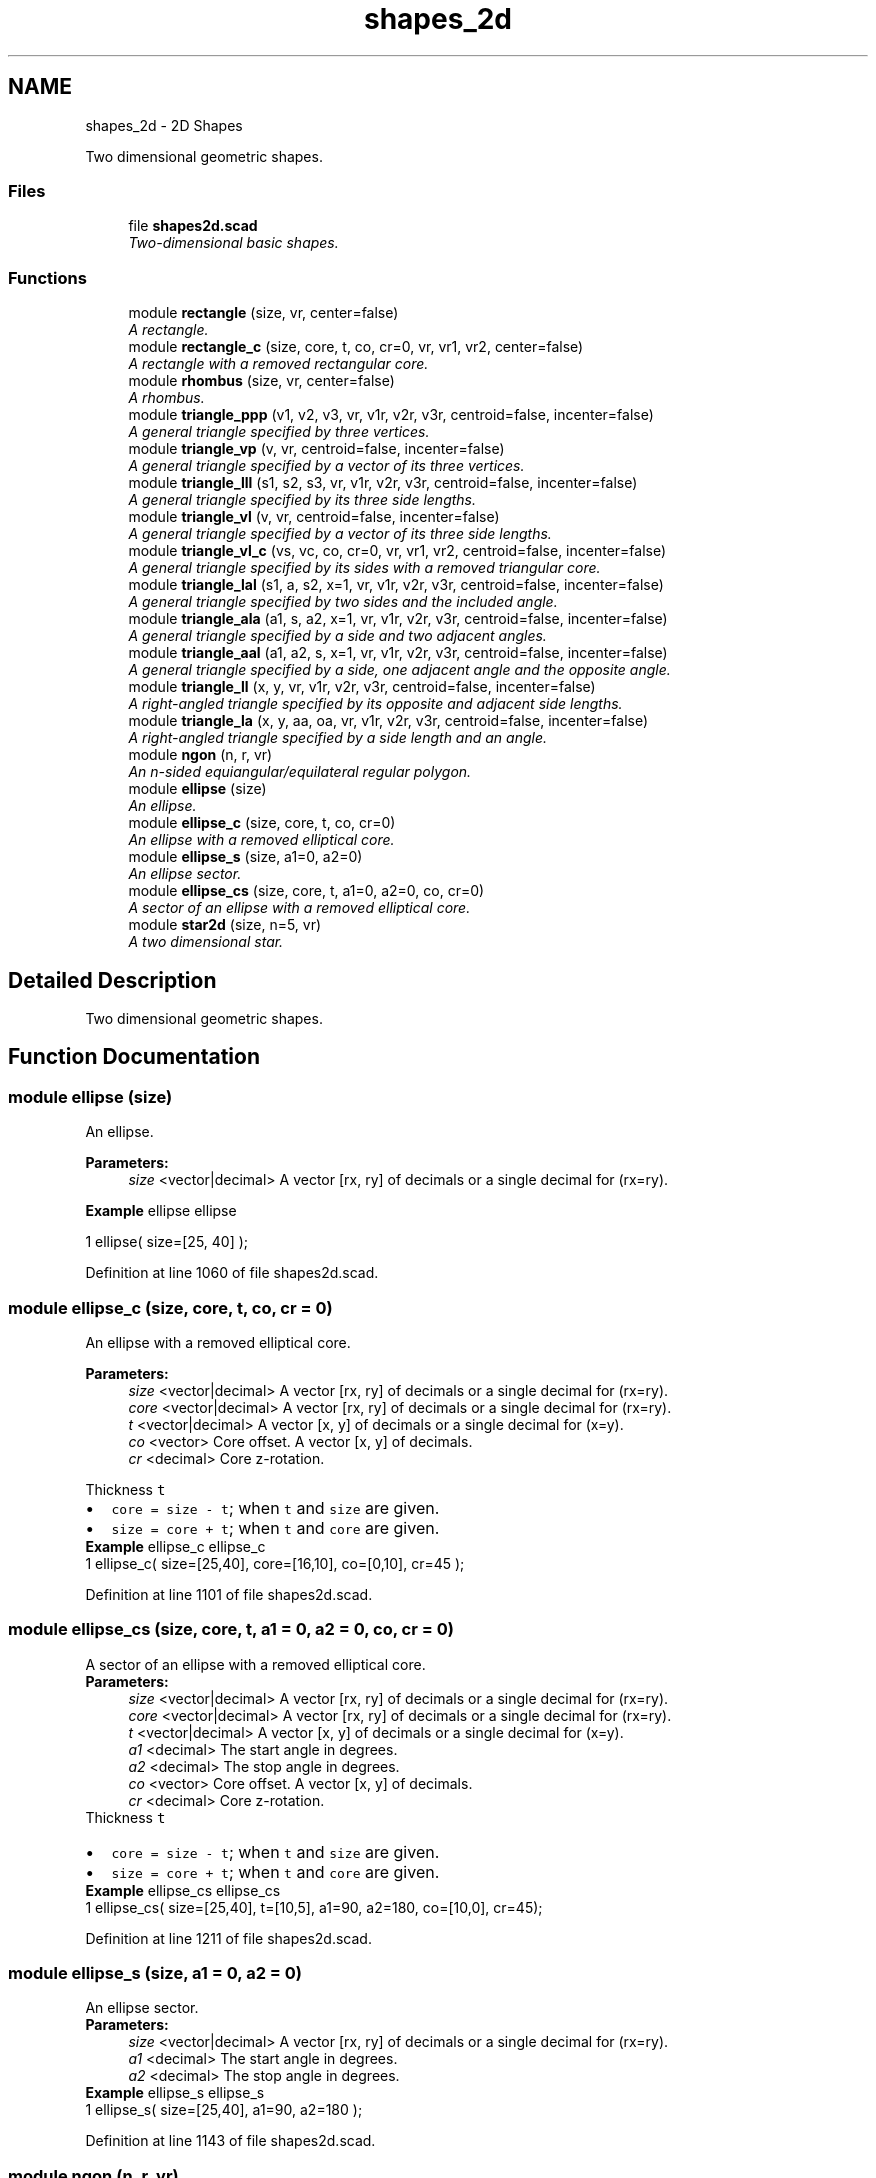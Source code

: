 .TH "shapes_2d" 3 "Thu Feb 2 2017" "Version v0.4" "omdl" \" -*- nroff -*-
.ad l
.nh
.SH NAME
shapes_2d \- 2D Shapes
.PP
Two dimensional geometric shapes\&.  

.SS "Files"

.in +1c
.ti -1c
.RI "file \fBshapes2d\&.scad\fP"
.br
.RI "\fITwo-dimensional basic shapes\&. \fP"
.in -1c
.SS "Functions"

.in +1c
.ti -1c
.RI "module \fBrectangle\fP (size, vr, center=false)"
.br
.RI "\fIA rectangle\&. \fP"
.ti -1c
.RI "module \fBrectangle_c\fP (size, core, t, co, cr=0, vr, vr1, vr2, center=false)"
.br
.RI "\fIA rectangle with a removed rectangular core\&. \fP"
.ti -1c
.RI "module \fBrhombus\fP (size, vr, center=false)"
.br
.RI "\fIA rhombus\&. \fP"
.ti -1c
.RI "module \fBtriangle_ppp\fP (v1, v2, v3, vr, v1r, v2r, v3r, centroid=false, incenter=false)"
.br
.RI "\fIA general triangle specified by three vertices\&. \fP"
.ti -1c
.RI "module \fBtriangle_vp\fP (v, vr, centroid=false, incenter=false)"
.br
.RI "\fIA general triangle specified by a vector of its three vertices\&. \fP"
.ti -1c
.RI "module \fBtriangle_lll\fP (s1, s2, s3, vr, v1r, v2r, v3r, centroid=false, incenter=false)"
.br
.RI "\fIA general triangle specified by its three side lengths\&. \fP"
.ti -1c
.RI "module \fBtriangle_vl\fP (v, vr, centroid=false, incenter=false)"
.br
.RI "\fIA general triangle specified by a vector of its three side lengths\&. \fP"
.ti -1c
.RI "module \fBtriangle_vl_c\fP (vs, vc, co, cr=0, vr, vr1, vr2, centroid=false, incenter=false)"
.br
.RI "\fIA general triangle specified by its sides with a removed triangular core\&. \fP"
.ti -1c
.RI "module \fBtriangle_lal\fP (s1, a, s2, x=1, vr, v1r, v2r, v3r, centroid=false, incenter=false)"
.br
.RI "\fIA general triangle specified by two sides and the included angle\&. \fP"
.ti -1c
.RI "module \fBtriangle_ala\fP (a1, s, a2, x=1, vr, v1r, v2r, v3r, centroid=false, incenter=false)"
.br
.RI "\fIA general triangle specified by a side and two adjacent angles\&. \fP"
.ti -1c
.RI "module \fBtriangle_aal\fP (a1, a2, s, x=1, vr, v1r, v2r, v3r, centroid=false, incenter=false)"
.br
.RI "\fIA general triangle specified by a side, one adjacent angle and the opposite angle\&. \fP"
.ti -1c
.RI "module \fBtriangle_ll\fP (x, y, vr, v1r, v2r, v3r, centroid=false, incenter=false)"
.br
.RI "\fIA right-angled triangle specified by its opposite and adjacent side lengths\&. \fP"
.ti -1c
.RI "module \fBtriangle_la\fP (x, y, aa, oa, vr, v1r, v2r, v3r, centroid=false, incenter=false)"
.br
.RI "\fIA right-angled triangle specified by a side length and an angle\&. \fP"
.ti -1c
.RI "module \fBngon\fP (n, r, vr)"
.br
.RI "\fIAn n-sided equiangular/equilateral regular polygon\&. \fP"
.ti -1c
.RI "module \fBellipse\fP (size)"
.br
.RI "\fIAn ellipse\&. \fP"
.ti -1c
.RI "module \fBellipse_c\fP (size, core, t, co, cr=0)"
.br
.RI "\fIAn ellipse with a removed elliptical core\&. \fP"
.ti -1c
.RI "module \fBellipse_s\fP (size, a1=0, a2=0)"
.br
.RI "\fIAn ellipse sector\&. \fP"
.ti -1c
.RI "module \fBellipse_cs\fP (size, core, t, a1=0, a2=0, co, cr=0)"
.br
.RI "\fIA sector of an ellipse with a removed elliptical core\&. \fP"
.ti -1c
.RI "module \fBstar2d\fP (size, n=5, vr)"
.br
.RI "\fIA two dimensional star\&. \fP"
.in -1c
.SH "Detailed Description"
.PP 
Two dimensional geometric shapes\&. 


.SH "Function Documentation"
.PP 
.SS "module ellipse (size)"

.PP
An ellipse\&. 
.PP
\fBParameters:\fP
.RS 4
\fIsize\fP <vector|decimal> A vector [rx, ry] of decimals or a single decimal for (rx=ry)\&.
.RE
.PP
\fBExample\fP ellipse ellipse 
.PP
.nf
1       ellipse( size=[25, 40] );

.fi
.PP
 
.PP
Definition at line 1060 of file shapes2d\&.scad\&.
.SS "module ellipse_c (size, core, t, co, cr = \fC0\fP)"

.PP
An ellipse with a removed elliptical core\&. 
.PP
\fBParameters:\fP
.RS 4
\fIsize\fP <vector|decimal> A vector [rx, ry] of decimals or a single decimal for (rx=ry)\&. 
.br
\fIcore\fP <vector|decimal> A vector [rx, ry] of decimals or a single decimal for (rx=ry)\&.
.br
\fIt\fP <vector|decimal> A vector [x, y] of decimals or a single decimal for (x=y)\&.
.br
\fIco\fP <vector> Core offset\&. A vector [x, y] of decimals\&. 
.br
\fIcr\fP <decimal> Core z-rotation\&.
.RE
.PP
Thickness \fCt\fP 
.PD 0

.IP "\(bu" 2
\fCcore = size - t\fP; when \fCt\fP and \fCsize\fP are given\&. 
.IP "\(bu" 2
\fCsize = core + t\fP; when \fCt\fP and \fCcore\fP are given\&.
.PP
\fBExample\fP ellipse_c ellipse_c 
.PP
.nf
1       ellipse_c( size=[25,40], core=[16,10], co=[0,10], cr=45 );

.fi
.PP
 
.PP
Definition at line 1101 of file shapes2d\&.scad\&.
.SS "module ellipse_cs (size, core, t, a1 = \fC0\fP, a2 = \fC0\fP, co, cr = \fC0\fP)"

.PP
A sector of an ellipse with a removed elliptical core\&. 
.PP
\fBParameters:\fP
.RS 4
\fIsize\fP <vector|decimal> A vector [rx, ry] of decimals or a single decimal for (rx=ry)\&. 
.br
\fIcore\fP <vector|decimal> A vector [rx, ry] of decimals or a single decimal for (rx=ry)\&.
.br
\fIt\fP <vector|decimal> A vector [x, y] of decimals or a single decimal for (x=y)\&.
.br
\fIa1\fP <decimal> The start angle in degrees\&. 
.br
\fIa2\fP <decimal> The stop angle in degrees\&.
.br
\fIco\fP <vector> Core offset\&. A vector [x, y] of decimals\&. 
.br
\fIcr\fP <decimal> Core z-rotation\&.
.RE
.PP
Thickness \fCt\fP 
.PD 0

.IP "\(bu" 2
\fCcore = size - t\fP; when \fCt\fP and \fCsize\fP are given\&. 
.IP "\(bu" 2
\fCsize = core + t\fP; when \fCt\fP and \fCcore\fP are given\&.
.PP
\fBExample\fP ellipse_cs ellipse_cs 
.PP
.nf
1       ellipse_cs( size=[25,40], t=[10,5], a1=90, a2=180, co=[10,0], cr=45);

.fi
.PP
 
.PP
Definition at line 1211 of file shapes2d\&.scad\&.
.SS "module ellipse_s (size, a1 = \fC0\fP, a2 = \fC0\fP)"

.PP
An ellipse sector\&. 
.PP
\fBParameters:\fP
.RS 4
\fIsize\fP <vector|decimal> A vector [rx, ry] of decimals or a single decimal for (rx=ry)\&.
.br
\fIa1\fP <decimal> The start angle in degrees\&. 
.br
\fIa2\fP <decimal> The stop angle in degrees\&.
.RE
.PP
\fBExample\fP ellipse_s ellipse_s 
.PP
.nf
1       ellipse_s( size=[25,40], a1=90, a2=180 );

.fi
.PP
 
.PP
Definition at line 1143 of file shapes2d\&.scad\&.
.SS "module ngon (n, r, vr)"

.PP
An n-sided equiangular/equilateral regular polygon\&. 
.PP
\fBParameters:\fP
.RS 4
\fIn\fP <decimal> The number of sides\&. 
.br
\fIr\fP <decimal> The ngon vertex radius\&.
.br
\fIvr\fP <decimal> The vertex rounding radius\&.
.RE
.PP
\fBExample\fP ngon ngon 
.PP
.nf
1       ngon( n=6, r=25, vr=6 );

.fi
.PP
.PP
See \fCWikipedia\fP for more information\&. 
.PP
Definition at line 1026 of file shapes2d\&.scad\&.
.SS "module rectangle (size, vr, center = \fCfalse\fP)"

.PP
A rectangle\&. 
.PP
\fBParameters:\fP
.RS 4
\fIsize\fP <vector|decimal> A vector [x, y] of decimals or a single decimal for (x=y)\&.
.br
\fIvr\fP <vector|decimal> The corner rounding radius\&. A vector [v1r, v2r, v3r, v4r] of decimals or a single decimal for (v1r=v2r=v3r=v4r)\&. Unspecified corners are not rounded\&.
.br
\fIcenter\fP <boolean> Center about origin\&.
.RE
.PP
\fBExample\fP rectangle rectangle 
.PP
.nf
1       rectangle( size=[25,40], vr=[0,10,10,5], center=true );

.fi
.PP
 
.PP
Definition at line 101 of file shapes2d\&.scad\&.
.SS "module rectangle_c (size, core, t, co, cr = \fC0\fP, vr, vr1, vr2, center = \fCfalse\fP)"

.PP
A rectangle with a removed rectangular core\&. 
.PP
\fBParameters:\fP
.RS 4
\fIsize\fP <vector|decimal> A vector [x, y] of decimals or a single decimal for (x=y)\&. 
.br
\fIcore\fP <vector|decimal> A vector [x, y] of decimals or a single decimal for (x=y)\&.
.br
\fIt\fP <vector|decimal> A vector [x, y] of decimals or a single decimal for (x=y)\&.
.br
\fIco\fP <vector> Core offset\&. A vector [x, y] of decimals\&. 
.br
\fIcr\fP <decimal> Core z-rotation\&.
.br
\fIvr\fP <vector|decimal> The default corner rounding radius\&. A vector [v1r, v2r, v3r, v4r] of decimals or a single decimal for (v1r=v2r=v3r=v4r)\&. Unspecified corners are not rounded\&. 
.br
\fIvr1\fP <vector|decimal> The outer corner rounding radius\&. A vector [v1r, v2r, v3r, v4r] of decimals or a single decimal for (v1r=v2r=v3r=v4r)\&. Unspecified corners are not rounded\&. 
.br
\fIvr2\fP <vector|decimal> The core corner rounding radius\&. A vector [v1r, v2r, v3r, v4r] of decimals or a single decimal for (v1r=v2r=v3r=v4r)\&. Unspecified corners are not rounded\&.
.br
\fIcenter\fP <boolean> Center about origin\&.
.RE
.PP
Thickness \fCt\fP 
.PD 0

.IP "\(bu" 2
\fCcore = size - t\fP; when \fCt\fP and \fCsize\fP are given\&. 
.IP "\(bu" 2
\fCsize = core + t\fP; when \fCt\fP and \fCcore\fP are given\&.
.PP
\fBExample\fP rectangle_c rectangle_c 
.PP
.nf
1       rectangle_c( size=[40,25], t=[15,5], vr1=[0,0,10,10], vr2=2\&.5, co=[0,5], center=true );

.fi
.PP
 
.PP
Definition at line 208 of file shapes2d\&.scad\&.
.SS "module rhombus (size, vr, center = \fCfalse\fP)"

.PP
A rhombus\&. 
.PP
\fBParameters:\fP
.RS 4
\fIsize\fP <vector|decimal> A vector [w, h] of decimals or a single decimal for (w=h)\&.
.br
\fIvr\fP <vector|decimal> The corner rounding radius\&. A vector [v1r, v2r, v3r, v4r] of decimals or a single decimal for (v1r=v2r=v3r=v4r)\&. Unspecified corners are not rounded\&.
.br
\fIcenter\fP <boolean> Center about origin\&.
.RE
.PP
\fBExample\fP rhombus rhombus 
.PP
.nf
1       rhombus( size=[40,25], vr=[2,4,2,4], center=true );

.fi
.PP
.PP
See \fCWikipedia\fP for more information\&. 
.PP
Definition at line 267 of file shapes2d\&.scad\&.
.SS "module star2d (size, n = \fC5\fP, vr)"

.PP
A two dimensional star\&. 
.PP
\fBParameters:\fP
.RS 4
\fIsize\fP <vector|decimal> A vector [l, w] of decimals or a single decimal for (size=l=2*w)\&.
.br
\fIn\fP <decimal> The number of points\&.
.br
\fIvr\fP <vector|decimal> The vertex rounding radius\&. A vector [v1r, v2r, v3r] of decimals or a single decimal for (v1r=v2r=v3r)\&.
.RE
.PP
\fBExample\fP star2d star2d 
.PP
.nf
1       star2d( size=[40, 15], n=5, vr=2 );

.fi
.PP
 
.PP
Definition at line 1257 of file shapes2d\&.scad\&.
.SS "module triangle_aal (a1, a2, s, x = \fC1\fP, vr, v1r, v2r, v3r, centroid = \fCfalse\fP, incenter = \fCfalse\fP)"

.PP
A general triangle specified by a side, one adjacent angle and the opposite angle\&. 
.PP
\fBParameters:\fP
.RS 4
\fIa1\fP <decimal> The opposite angle 1 in degrees\&. 
.br
\fIa2\fP <decimal> The adjacent angle 2 in degrees\&. 
.br
\fIs\fP <decimal> The side length\&.
.br
\fIx\fP <decimal> The side to draw on the positive x-axis (\fCx=1\fP for \fCs\fP)\&.
.br
\fIvr\fP <decimal> The default vertex rounding radius\&. 
.br
\fIv1r\fP <decimal> Vertex 1 rounding radius\&. 
.br
\fIv2r\fP <decimal> Vertex 2 rounding radius\&. 
.br
\fIv3r\fP <decimal> Vertex 3 rounding radius\&.
.br
\fIcentroid\fP <boolean> Center centroid at origin\&. 
.br
\fIincenter\fP <boolean> Center incenter at origin\&.
.RE
.PP
\fBExample\fP triangle_aal triangle_aal 
.PP
.nf
1       triangle_aal( a1=60, a2=30, s=40, vr=2, centroid=true );

.fi
.PP
.PP
See \fCWikipedia\fP for more information\&. 
.PP
Definition at line 854 of file shapes2d\&.scad\&.
.SS "module triangle_ala (a1, s, a2, x = \fC1\fP, vr, v1r, v2r, v3r, centroid = \fCfalse\fP, incenter = \fCfalse\fP)"

.PP
A general triangle specified by a side and two adjacent angles\&. 
.PP
\fBParameters:\fP
.RS 4
\fIa1\fP <decimal> The adjacent angle 1 in degrees\&. 
.br
\fIs\fP <decimal> The side length adjacent to the angles\&. 
.br
\fIa2\fP <decimal> The adjacent angle 2 in degrees\&.
.br
\fIx\fP <decimal> The side to draw on the positive x-axis (\fCx=1\fP for \fCs\fP)\&.
.br
\fIvr\fP <decimal> The default vertex rounding radius\&. 
.br
\fIv1r\fP <decimal> Vertex 1 rounding radius\&. 
.br
\fIv2r\fP <decimal> Vertex 2 rounding radius\&. 
.br
\fIv3r\fP <decimal> Vertex 3 rounding radius\&.
.br
\fIcentroid\fP <boolean> Center centroid at origin\&. 
.br
\fIincenter\fP <boolean> Center incenter at origin\&.
.RE
.PP
\fBExample\fP triangle_ala triangle_ala 
.PP
.nf
1       triangle_ala( a1=30, s=50, a2=60, vr=2, centroid=true );

.fi
.PP
.PP
See \fCWikipedia\fP for more information\&. 
.PP
Definition at line 771 of file shapes2d\&.scad\&.
.SS "module triangle_la (x, y, aa, oa, vr, v1r, v2r, v3r, centroid = \fCfalse\fP, incenter = \fCfalse\fP)"

.PP
A right-angled triangle specified by a side length and an angle\&. 
.PP
\fBParameters:\fP
.RS 4
\fIx\fP <decimal> The length of the side along the x-axis\&. 
.br
\fIy\fP <decimal> The length of the side along the y-axis\&. 
.br
\fIaa\fP <decimal> The adjacent angle in degrees\&. 
.br
\fIoa\fP <decimal> The opposite angle in degrees\&.
.br
\fIvr\fP <decimal> The default vertex rounding radius\&. 
.br
\fIv1r\fP <decimal> Vertex 1 rounding radius\&. 
.br
\fIv2r\fP <decimal> Vertex 2 rounding radius\&. 
.br
\fIv3r\fP <decimal> Vertex 3 rounding radius\&.
.br
\fIcentroid\fP <boolean> Center centroid at origin\&. 
.br
\fIincenter\fP <boolean> Center incenter at origin\&.
.RE
.PP
\fBExample\fP triangle_la triangle_la 
.PP
.nf
1       triangle_la( x=40, aa=30, vr=2, centroid=true );

.fi
.PP
.PP
\fBNote:\fP
.RS 4
When both \fCx\fP and \fCy\fP are given, both triangles are rendered\&. 
.PP
When both \fCaa\fP and \fCoa\fP are given, \fCaa\fP is used\&. 
.RE
.PP

.PP
Definition at line 974 of file shapes2d\&.scad\&.
.SS "module triangle_lal (s1, a, s2, x = \fC1\fP, vr, v1r, v2r, v3r, centroid = \fCfalse\fP, incenter = \fCfalse\fP)"

.PP
A general triangle specified by two sides and the included angle\&. 
.PP
\fBParameters:\fP
.RS 4
\fIs1\fP <decimal> The length of the side 1\&. 
.br
\fIa\fP <decimal> The included angle in degrees\&. 
.br
\fIs2\fP <decimal> The length of the side 2\&.
.br
\fIx\fP <decimal> The side to draw on the positive x-axis (\fCx=1\fP for \fCs1\fP)\&.
.br
\fIvr\fP <decimal> The default vertex rounding radius\&. 
.br
\fIv1r\fP <decimal> Vertex 1 rounding radius\&. 
.br
\fIv2r\fP <decimal> Vertex 2 rounding radius\&. 
.br
\fIv3r\fP <decimal> Vertex 3 rounding radius\&.
.br
\fIcentroid\fP <boolean> Center centroid at origin\&. 
.br
\fIincenter\fP <boolean> Center incenter at origin\&.
.RE
.PP
\fBExample\fP triangle_lal triangle_lal 
.PP
.nf
1       triangle_lal( s1=50, a=60, s2=30, vr=2, centroid=true );

.fi
.PP
.PP
See \fCWikipedia\fP for more information\&. 
.PP
Definition at line 702 of file shapes2d\&.scad\&.
.SS "module triangle_ll (x, y, vr, v1r, v2r, v3r, centroid = \fCfalse\fP, incenter = \fCfalse\fP)"

.PP
A right-angled triangle specified by its opposite and adjacent side lengths\&. 
.PP
\fBParameters:\fP
.RS 4
\fIx\fP <decimal> The length of the side along the x-axis\&. 
.br
\fIy\fP <decimal> The length of the side along the y-axis\&.
.br
\fIvr\fP <decimal> The default vertex rounding radius\&. 
.br
\fIv1r\fP <decimal> Vertex 1 rounding radius\&. 
.br
\fIv2r\fP <decimal> Vertex 2 rounding radius\&. 
.br
\fIv3r\fP <decimal> Vertex 3 rounding radius\&.
.br
\fIcentroid\fP <boolean> Center centroid at origin\&. 
.br
\fIincenter\fP <boolean> Center incenter at origin\&.
.RE
.PP
\fBExample\fP triangle_ll triangle_ll 
.PP
.nf
1       triangle_ll( x=30, y=40, vr=2, centroid=true );

.fi
.PP
 
.PP
Definition at line 931 of file shapes2d\&.scad\&.
.SS "module triangle_lll (s1, s2, s3, vr, v1r, v2r, v3r, centroid = \fCfalse\fP, incenter = \fCfalse\fP)"

.PP
A general triangle specified by its three side lengths\&. 
.PP
\fBParameters:\fP
.RS 4
\fIs1\fP <decimal> The length of the side 1 (along the x-axis)\&. 
.br
\fIs2\fP <decimal> The length of the side 2\&. 
.br
\fIs3\fP <decimal> The length of the side 3\&.
.br
\fIvr\fP <decimal> The default vertex rounding radius\&. 
.br
\fIv1r\fP <decimal> Vertex 1 rounding radius\&. 
.br
\fIv2r\fP <decimal> Vertex 2 rounding radius\&. 
.br
\fIv3r\fP <decimal> Vertex 3 rounding radius\&.
.br
\fIcentroid\fP <boolean> Center centroid at origin\&. 
.br
\fIincenter\fP <boolean> Center incenter at origin\&.
.RE
.PP
\fBExample\fP triangle_lll triangle_lll 
.PP
.nf
1       triangle_lll( s1=30, s2=40, s3=50, vr=2, centroid=true );

.fi
.PP
.PP
See \fCWikipedia\fP for more information\&. 
.PP
Definition at line 494 of file shapes2d\&.scad\&.
.SS "module triangle_ppp (v1, v2, v3, vr, v1r, v2r, v3r, centroid = \fCfalse\fP, incenter = \fCfalse\fP)"

.PP
A general triangle specified by three vertices\&. 
.PP
\fBParameters:\fP
.RS 4
\fIv1\fP <vector> A vector [x, y] for vertex 1\&. 
.br
\fIv2\fP <vector> A vector [x, y] for vertex 2\&. 
.br
\fIv3\fP <vector> A vector [x, y] for vertex 3\&.
.br
\fIvr\fP <decimal> The default vertex rounding radius\&. 
.br
\fIv1r\fP <decimal> Vertex 1 rounding radius\&. 
.br
\fIv2r\fP <decimal> Vertex 2 rounding radius\&. 
.br
\fIv3r\fP <decimal> Vertex 3 rounding radius\&.
.br
\fIcentroid\fP <boolean> Center centroid at origin\&. 
.br
\fIincenter\fP <boolean> Center incenter at origin\&.
.RE
.PP
\fBExample\fP triangle_ppp triangle_ppp 
.PP
.nf
1       triangle_ppp( v1=[0,0], v2=[5,25], v3=[40,5], vr=2, centroid=true );

.fi
.PP
.PP
\fBWarning:\fP
.RS 4
Currently, in order to round any vertex, all must be given a rounding radius, either via \fCvr\fP or individually\&.
.RE
.PP
\fBTodo\fP
.RS 4
Replace the hull() operation with calculated tangential intersection of the rounded vertexes\&. 
.PP
Remove the all or nothing requirement for vertex rounding\&. 
.RE
.PP

.PP
Definition at line 368 of file shapes2d\&.scad\&.
.SS "module triangle_vl (v, vr, centroid = \fCfalse\fP, incenter = \fCfalse\fP)"

.PP
A general triangle specified by a vector of its three side lengths\&. 
.PP
\fBParameters:\fP
.RS 4
\fIv\fP <vector> A vector [s1, s2, s3] of decimals\&.
.br
\fIvr\fP <vector|decimal> The vertex rounding radius\&. A vector [v1r, v2r, v3r] of decimals or a single decimal for (v1r=v2r=v3r)\&.
.br
\fIcentroid\fP <boolean> Center centroid at origin\&. 
.br
\fIincenter\fP <boolean> Center incenter at origin\&.
.RE
.PP
\fBExample\fP 
.PP
.nf
t = triangle_lll2vp( 3, 4, 5 );
s = triangle_vp2vl( t );
triangle_vl( v=s, vr=2, centroid=true );

.fi
.PP
 
.PP
Definition at line 554 of file shapes2d\&.scad\&.
.SS "module triangle_vl_c (vs, vc, co, cr = \fC0\fP, vr, vr1, vr2, centroid = \fCfalse\fP, incenter = \fCfalse\fP)"

.PP
A general triangle specified by its sides with a removed triangular core\&. 
.PP
\fBParameters:\fP
.RS 4
\fIvs\fP <vector|decimal> The size\&. A vector [s1, s2, s3] of decimals or a single decimal for (s1=s2=s3)\&. 
.br
\fIvc\fP <vector|decimal> The core\&. A vector [s1, s2, s3] of decimals or a single decimal for (s1=s2=s3)\&.
.br
\fIco\fP <vector> Core offset\&. A vector [x, y] of decimals\&. 
.br
\fIcr\fP <decimal> Core z-rotation\&.
.br
\fIvr\fP <vector|decimal> The default vertex rounding radius\&. A vector [v1r, v2r, v3r] of decimals or a single decimal for (v1r=v2r=v3r)\&. 
.br
\fIvr1\fP <vector|decimal> The outer vertex rounding radius\&. A vector [v1r, v2r, v3r] of decimals or a single decimal for (v1r=v2r=v3r)\&. 
.br
\fIvr2\fP <vector|decimal> The core vertex rounding radius\&. A vector [v1r, v2r, v3r] of decimals or a single decimal for (v1r=v2r=v3r)\&.
.br
\fIcentroid\fP <boolean> Center centroid at origin\&. 
.br
\fIincenter\fP <boolean> Center incenter at origin\&.
.RE
.PP
\fBExample\fP triangle_vl_c triangle_vl_c 
.PP
.nf
1       triangle_vl_c( vs=[30,50,50], vc=[20,40,40], co=[0,-4], vr1=[1,1,6], vr2=4, centroid=true );

.fi
.PP
.PP
\fBNote:\fP
.RS 4
The outer and inner triangles centroids are aligned prior to the core removal\&. 
.RE
.PP

.PP
Definition at line 610 of file shapes2d\&.scad\&.
.SS "module triangle_vp (v, vr, centroid = \fCfalse\fP, incenter = \fCfalse\fP)"

.PP
A general triangle specified by a vector of its three vertices\&. 
.PP
\fBParameters:\fP
.RS 4
\fIv\fP <vector> A vector [v1, v2, v3] of vectors [x, y]\&.
.br
\fIvr\fP <vector|decimal> The vertex rounding radius\&. A vector [v1r, v2r, v3r] of decimals or a single decimal for (v1r=v2r=v3r)\&.
.br
\fIcentroid\fP <boolean> Center centroid at origin\&. 
.br
\fIincenter\fP <boolean> Center incenter at origin\&.
.RE
.PP
\fBExample\fP 
.PP
.nf
t = triangle_lll2vp( 30, 40, 50 );
r = [2, 4, 6];
triangle_vp( v=t, vr=r  );

.fi
.PP
 
.PP
Definition at line 444 of file shapes2d\&.scad\&.
.SH "Author"
.PP 
Generated automatically by Doxygen for omdl from the source code\&.
